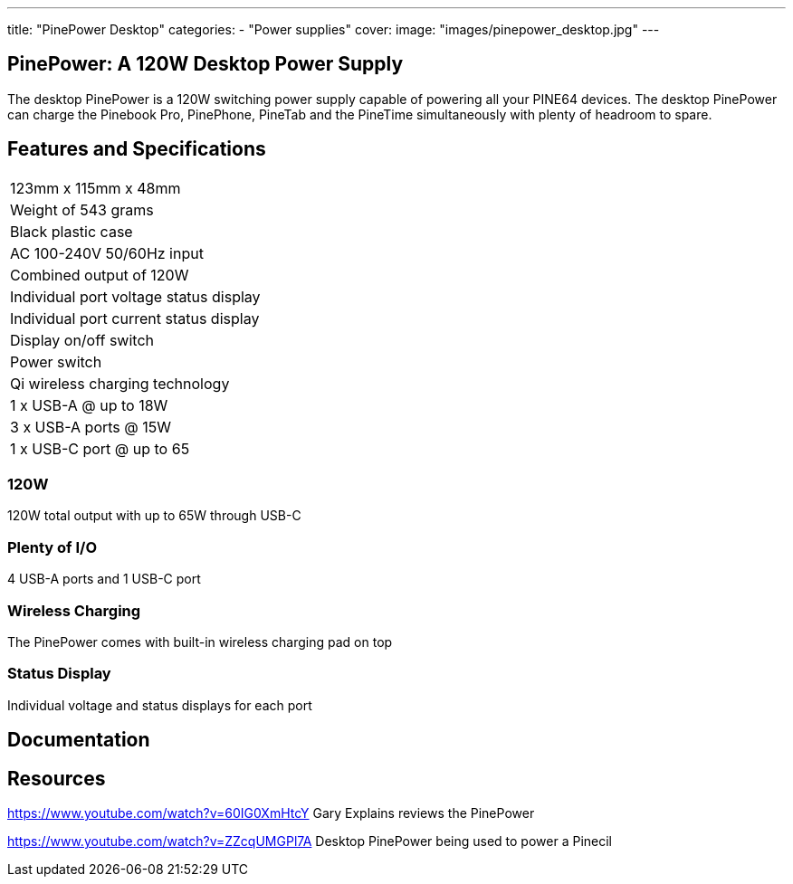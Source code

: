 ---
title: "PinePower Desktop"
categories: 
  - "Power supplies"
cover: 
  image: "images/pinepower_desktop.jpg"
---

== PinePower: A 120W Desktop Power Supply

The desktop PinePower is a 120W switching power supply capable of powering all your PINE64 devices. The desktop PinePower can charge the Pinebook Pro, PinePhone, PineTab and the PineTime simultaneously with plenty of headroom to spare.

== Features and Specifications

[cols="1"]
|===
| 123mm x 115mm x 48mm
| Weight of 543 grams
| Black plastic case
| AC 100-240V 50/60Hz input
| Combined output of 120W
| Individual port voltage status display
| Individual port current status display
| Display on/off switch
| Power switch
| Qi wireless charging technology
| 1 x USB-A @ up to 18W
| 3 x USB-A ports @ 15W 
| 1 x USB-C port @ up to 65
|===


=== 120W

120W total output with up to 65W through USB-C

=== Plenty of I/O

4 USB-A ports and 1 USB-C port

=== Wireless Charging

The PinePower comes with built-in wireless charging pad on top

=== Status Display

Individual voltage and status displays for each port


== Documentation

== Resources

https://www.youtube.com/watch?v=60IG0XmHtcY
Gary Explains reviews the PinePower

https://www.youtube.com/watch?v=ZZcqUMGPl7A
Desktop PinePower being used to power a Pinecil
